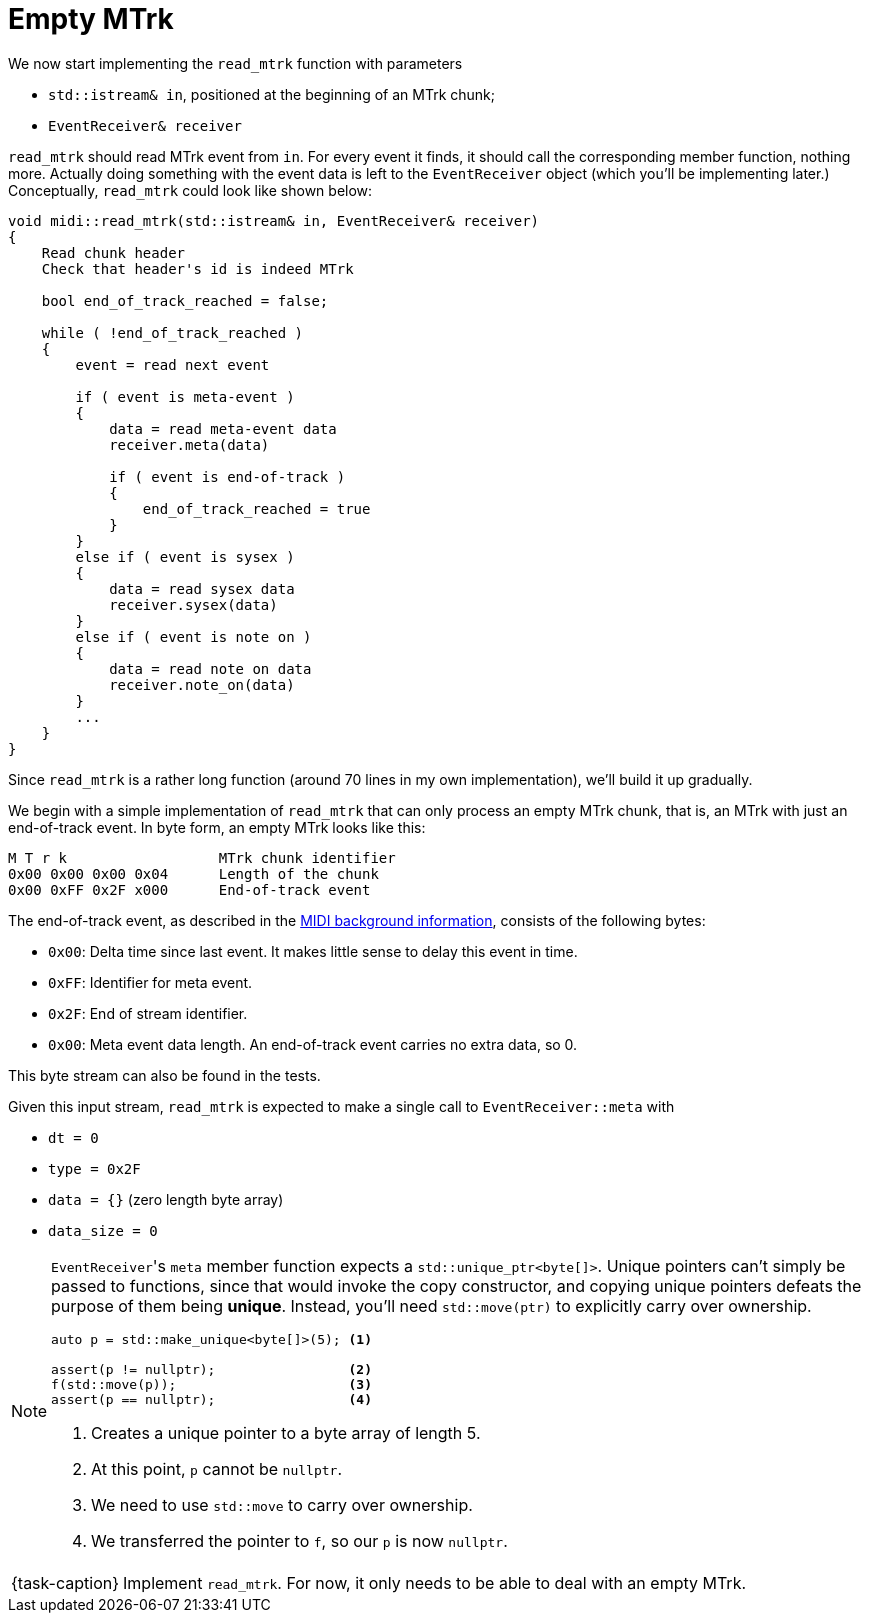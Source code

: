 ifdef::env-github[]
:tip-caption: :bulb:
:note-caption: :information_source:
:important-caption: :warning:
:task-caption: 👨‍🔧
endif::[]

= Empty MTrk

We now start implementing the `read_mtrk` function with parameters

* `std::istream& in`, positioned at the beginning of an MTrk chunk;
* `EventReceiver& receiver`

`read_mtrk` should read MTrk event from `in`.
For every event it finds, it should call the corresponding member function, nothing more.
Actually doing something with the event data is left to the `EventReceiver` object (which you'll be implementing later.)
Conceptually, `read_mtrk` could look like shown below:

[source]
----
void midi::read_mtrk(std::istream& in, EventReceiver& receiver)
{
    Read chunk header
    Check that header's id is indeed MTrk

    bool end_of_track_reached = false;

    while ( !end_of_track_reached )
    {
        event = read next event

        if ( event is meta-event )
        {
            data = read meta-event data
            receiver.meta(data)

            if ( event is end-of-track )
            {
                end_of_track_reached = true
            }
        }
        else if ( event is sysex )
        {
            data = read sysex data
            receiver.sysex(data)
        }
        else if ( event is note on )
        {
            data = read note on data
            receiver.note_on(data)
        }
        ...
    }
}
----

Since `read_mtrk` is a rather long function (around 70 lines in my own implementation), we'll build it up gradually.

We begin with a simple implementation of `read_mtrk` that can only process an empty MTrk chunk, that is, an MTrk with just an end-of-track event.
In byte form, an empty MTrk looks like this:

----
M T r k                  MTrk chunk identifier
0x00 0x00 0x00 0x04      Length of the chunk
0x00 0xFF 0x2F x000      End-of-track event
----

The end-of-track event, as described in the link:../../../background-information/midi.asciidoc#endoftrack[MIDI background information], consists of the following bytes:

* `0x00`: Delta time since last event. It makes little sense to delay this event in time.
* `0xFF`: Identifier for meta event.
* `0x2F`: End of stream identifier.
* `0x00`: Meta event data length. An end-of-track event carries no extra data, so 0.

This byte stream can also be found in the tests.

Given this input stream, `read_mtrk` is expected to make a single call to `EventReceiver::meta` with

* `dt = 0`
* `type = 0x2F`
* `data = {}` (zero length byte array)
* `data_size = 0`

[NOTE]
====
``EventReceiver``'s `meta` member function expects a `std::unique_ptr<byte[]>`.
Unique pointers can't simply be passed to functions, since that would invoke the copy constructor, and copying unique pointers defeats the purpose of them being *unique*.
Instead, you'll need `std::move(ptr)` to explicitly carry over ownership.

[source,c++]
----
auto p = std::make_unique<byte[]>(5); <1>

assert(p != nullptr);                 <2>
f(std::move(p));                      <3>
assert(p == nullptr);                 <4>
----
<1> Creates a unique pointer to a byte array of length 5.
<2> At this point, `p` cannot be `nullptr`.
<3> We need to use `std::move` to carry over ownership.
<4> We transferred the pointer to `f`, so our `p` is now `nullptr`.
====

[NOTE,caption={task-caption}]
====
Implement `read_mtrk`. For now, it only needs to be able to deal with an empty MTrk.
====
